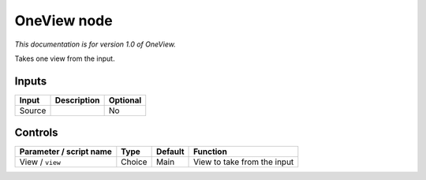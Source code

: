 .. _fr.inria.built-in.OneView:

OneView node
============

*This documentation is for version 1.0 of OneView.*

Takes one view from the input.

Inputs
------

+----------+---------------+------------+
| Input    | Description   | Optional   |
+==========+===============+============+
| Source   |               | No         |
+----------+---------------+------------+

Controls
--------

.. tabularcolumns:: |>{\raggedright}p{0.2\columnwidth}|>{\raggedright}p{0.06\columnwidth}|>{\raggedright}p{0.07\columnwidth}|p{0.63\columnwidth}|

.. cssclass:: longtable

+---------------------------+----------+-----------+-------------------------------+
| Parameter / script name   | Type     | Default   | Function                      |
+===========================+==========+===========+===============================+
| View / ``view``           | Choice   | Main      | View to take from the input   |
+---------------------------+----------+-----------+-------------------------------+
